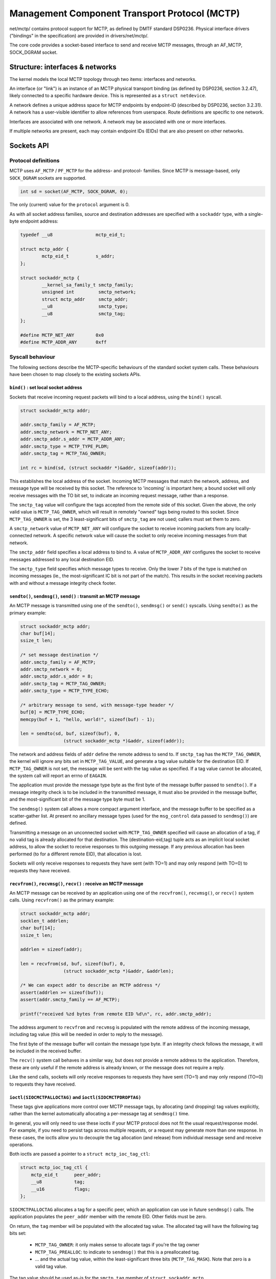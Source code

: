 .. SPDX-License-Identifier: GPL-2.0

==============================================
Management Component Transport Protocol (MCTP)
==============================================

net/mctp/ contains protocol support for MCTP, as defined by DMTF standard
DSP0236. Physical interface drivers ("bindings" in the specification) are
provided in drivers/net/mctp/.

The core code provides a socket-based interface to send and receive MCTP
messages, through an AF_MCTP, SOCK_DGRAM socket.

Structure: interfaces & networks
================================

The kernel models the local MCTP topology through two items: interfaces and
networks.

An interface (or "link") is an instance of an MCTP physical transport binding
(as defined by DSP0236, section 3.2.47), likely connected to a specific hardware
device. This is represented as a ``struct netdevice``.

A network defines a unique address space for MCTP endpoints by endpoint-ID
(described by DSP0236, section 3.2.31). A network has a user-visible identifier
to allow references from userspace. Route definitions are specific to one
network.

Interfaces are associated with one network. A network may be associated with one
or more interfaces.

If multiple networks are present, each may contain endpoint IDs (EIDs) that are
also present on other networks.

Sockets API
===========

Protocol definitions
--------------------

MCTP uses ``AF_MCTP`` / ``PF_MCTP`` for the address- and protocol- families.
Since MCTP is message-based, only ``SOCK_DGRAM`` sockets are supported.

.. code-block:: C

    int sd = socket(AF_MCTP, SOCK_DGRAM, 0);

The only (current) value for the ``protocol`` argument is 0.

As with all socket address families, source and destination addresses are
specified with a ``sockaddr`` type, with a single-byte endpoint address:

.. code-block:: C

    typedef __u8		mctp_eid_t;

    struct mctp_addr {
            mctp_eid_t		s_addr;
    };

    struct sockaddr_mctp {
            __kernel_sa_family_t smctp_family;
            unsigned int         smctp_network;
            struct mctp_addr     smctp_addr;
            __u8                 smctp_type;
            __u8                 smctp_tag;
    };

    #define MCTP_NET_ANY	0x0
    #define MCTP_ADDR_ANY	0xff


Syscall behaviour
-----------------

The following sections describe the MCTP-specific behaviours of the standard
socket system calls. These behaviours have been chosen to map closely to the
existing sockets APIs.

``bind()`` : set local socket address
^^^^^^^^^^^^^^^^^^^^^^^^^^^^^^^^^^^^^

Sockets that receive incoming request packets will bind to a local address,
using the ``bind()`` syscall.

.. code-block:: C

    struct sockaddr_mctp addr;

    addr.smctp_family = AF_MCTP;
    addr.smctp_network = MCTP_NET_ANY;
    addr.smctp_addr.s_addr = MCTP_ADDR_ANY;
    addr.smctp_type = MCTP_TYPE_PLDM;
    addr.smctp_tag = MCTP_TAG_OWNER;

    int rc = bind(sd, (struct sockaddr *)&addr, sizeof(addr));

This establishes the local address of the socket. Incoming MCTP messages that
match the network, address, and message type will be received by this socket.
The reference to 'incoming' is important here; a bound socket will only receive
messages with the TO bit set, to indicate an incoming request message, rather
than a response.

The ``smctp_tag`` value will configure the tags accepted from the remote side of
this socket. Given the above, the only valid value is ``MCTP_TAG_OWNER``, which
will result in remotely "owned" tags being routed to this socket. Since
``MCTP_TAG_OWNER`` is set, the 3 least-significant bits of ``smctp_tag`` are not
used; callers must set them to zero.

A ``smctp_network`` value of ``MCTP_NET_ANY`` will configure the socket to
receive incoming packets from any locally-connected network. A specific network
value will cause the socket to only receive incoming messages from that network.

The ``smctp_addr`` field specifies a local address to bind to. A value of
``MCTP_ADDR_ANY`` configures the socket to receive messages addressed to any
local destination EID.

The ``smctp_type`` field specifies which message types to receive. Only the
lower 7 bits of the type is matched on incoming messages (ie., the
most-significant IC bit is not part of the match). This results in the socket
receiving packets with and without a message integrity check footer.

``sendto()``, ``sendmsg()``, ``send()`` : transmit an MCTP message
^^^^^^^^^^^^^^^^^^^^^^^^^^^^^^^^^^^^^^^^^^^^^^^^^^^^^^^^^^^^^^^^^^

An MCTP message is transmitted using one of the ``sendto()``, ``sendmsg()`` or
``send()`` syscalls. Using ``sendto()`` as the primary example:

.. code-block:: C

    struct sockaddr_mctp addr;
    char buf[14];
    ssize_t len;

    /* set message destination */
    addr.smctp_family = AF_MCTP;
    addr.smctp_network = 0;
    addr.smctp_addr.s_addr = 8;
    addr.smctp_tag = MCTP_TAG_OWNER;
    addr.smctp_type = MCTP_TYPE_ECHO;

    /* arbitrary message to send, with message-type header */
    buf[0] = MCTP_TYPE_ECHO;
    memcpy(buf + 1, "hello, world!", sizeof(buf) - 1);

    len = sendto(sd, buf, sizeof(buf), 0,
                    (struct sockaddr_mctp *)&addr, sizeof(addr));

The network and address fields of ``addr`` define the remote address to send to.
If ``smctp_tag`` has the ``MCTP_TAG_OWNER``, the kernel will ignore any bits set
in ``MCTP_TAG_VALUE``, and generate a tag value suitable for the destination
EID. If ``MCTP_TAG_OWNER`` is not set, the message will be sent with the tag
value as specified. If a tag value cannot be allocated, the system call will
report an errno of ``EAGAIN``.

The application must provide the message type byte as the first byte of the
message buffer passed to ``sendto()``. If a message integrity check is to be
included in the transmitted message, it must also be provided in the message
buffer, and the most-significant bit of the message type byte must be 1.

The ``sendmsg()`` system call allows a more compact argument interface, and the
message buffer to be specified as a scatter-gather list. At present no ancillary
message types (used for the ``msg_control`` data passed to ``sendmsg()``) are
defined.

Transmitting a message on an unconnected socket with ``MCTP_TAG_OWNER``
specified will cause an allocation of a tag, if no valid tag is already
allocated for that destination. The (destination-eid,tag) tuple acts as an
implicit local socket address, to allow the socket to receive responses to this
outgoing message. If any previous allocation has been performed (to for a
different remote EID), that allocation is lost.

Sockets will only receive responses to requests they have sent (with TO=1) and
may only respond (with TO=0) to requests they have received.

``recvfrom()``, ``recvmsg()``, ``recv()`` : receive an MCTP message
^^^^^^^^^^^^^^^^^^^^^^^^^^^^^^^^^^^^^^^^^^^^^^^^^^^^^^^^^^^^^^^^^^^

An MCTP message can be received by an application using one of the
``recvfrom()``, ``recvmsg()``, or ``recv()`` system calls. Using ``recvfrom()``
as the primary example:

.. code-block:: C

    struct sockaddr_mctp addr;
    socklen_t addrlen;
    char buf[14];
    ssize_t len;

    addrlen = sizeof(addr);

    len = recvfrom(sd, buf, sizeof(buf), 0,
                    (struct sockaddr_mctp *)&addr, &addrlen);

    /* We can expect addr to describe an MCTP address */
    assert(addrlen >= sizeof(buf));
    assert(addr.smctp_family == AF_MCTP);

    printf("received %zd bytes from remote EID %d\n", rc, addr.smctp_addr);

The address argument to ``recvfrom`` and ``recvmsg`` is populated with the
remote address of the incoming message, including tag value (this will be needed
in order to reply to the message).

The first byte of the message buffer will contain the message type byte. If an
integrity check follows the message, it will be included in the received buffer.

The ``recv()`` system call behaves in a similar way, but does not provide a
remote address to the application. Therefore, these are only useful if the
remote address is already known, or the message does not require a reply.

Like the send calls, sockets will only receive responses to requests they have
sent (TO=1) and may only respond (TO=0) to requests they have received.

``ioctl(SIOCMCTPALLOCTAG)`` and ``ioctl(SIOCMCTPDROPTAG)``
^^^^^^^^^^^^^^^^^^^^^^^^^^^^^^^^^^^^^^^^^^^^^^^^^^^^^^^^^^

These tags give applications more control over MCTP message tags, by allocating
(and dropping) tag values explicitly, rather than the kernel automatically
allocating a per-message tag at ``sendmsg()`` time.

In general, you will only need to use these ioctls if your MCTP protocol does
not fit the usual request/response model. For example, if you need to persist
tags across multiple requests, or a request may generate more than one response.
In these cases, the ioctls allow you to decouple the tag allocation (and
release) from individual message send and receive operations.

Both ioctls are passed a pointer to a ``struct mctp_ioc_tag_ctl``:

.. code-block:: C

    struct mctp_ioc_tag_ctl {
        mctp_eid_t      peer_addr;
        __u8		tag;
        __u16   	flags;
    };

``SIOCMCTPALLOCTAG`` allocates a tag for a specific peer, which an application
can use in future ``sendmsg()`` calls. The application populates the
``peer_addr`` member with the remote EID. Other fields must be zero.

On return, the ``tag`` member will be populated with the allocated tag value.
The allocated tag will have the following tag bits set:

 - ``MCTP_TAG_OWNER``: it only makes sense to allocate tags if you're the tag
   owner

 - ``MCTP_TAG_PREALLOC``: to indicate to ``sendmsg()`` that this is a
   preallocated tag.

 - ... and the actual tag value, within the least-significant three bits
   (``MCTP_TAG_MASK``). Note that zero is a valid tag value.

The tag value should be used as-is for the ``smctp_tag`` member of ``struct
sockaddr_mctp``.

``SIOCMCTPDROPTAG`` releases a tag that has been previously allocated by a
``SIOCMCTPALLOCTAG`` ioctl. The ``peer_addr`` must be the same as used for the
allocation, and the ``tag`` value must match exactly the tag returned from the
allocation (including the ``MCTP_TAG_OWNER`` and ``MCTP_TAG_PREALLOC`` bits).
The ``flags`` field must be zero.

Kernel internals
================

There are a few possible packet flows in the MCTP stack:

1. local TX to remote endpoint, message <= MTU::

	sendmsg()
	 -> mctp_local_output()
	    : route lookup
	    -> rt->output() (== mctp_route_output)
	       -> dev_queue_xmit()

2. local TX to remote endpoint, message > MTU::

	sendmsg()
	-> mctp_local_output()
	    -> mctp_do_fragment_route()
	       : creates packet-sized skbs. For each new skb:
	       -> rt->output() (== mctp_route_output)
	          -> dev_queue_xmit()

3. remote TX to local endpoint, single-packet message::

	mctp_pkttype_receive()
	: route lookup
	-> rt->output() (== mctp_route_input)
	   : sk_key lookup
	   -> sock_queue_rcv_skb()

4. remote TX to local endpoint, multiple-packet message::

	mctp_pkttype_receive()
	: route lookup
	-> rt->output() (== mctp_route_input)
	   : sk_key lookup
	   : stores skb in struct sk_key->reasm_head

	mctp_pkttype_receive()
	: route lookup
	-> rt->output() (== mctp_route_input)
	   : sk_key lookup
	   : finds existing reassembly in sk_key->reasm_head
	   : appends new fragment
	   -> sock_queue_rcv_skb()

Key refcounts
-------------

 * keys are refed by:

   - a skb: during route output, stored in ``skb->cb``.

   - netns and sock lists.

 * keys can be associated with a device, in which case they hold a
   reference to the dev (set through ``key->dev``, counted through
   ``dev->key_count``). Multiple keys can reference the device.
